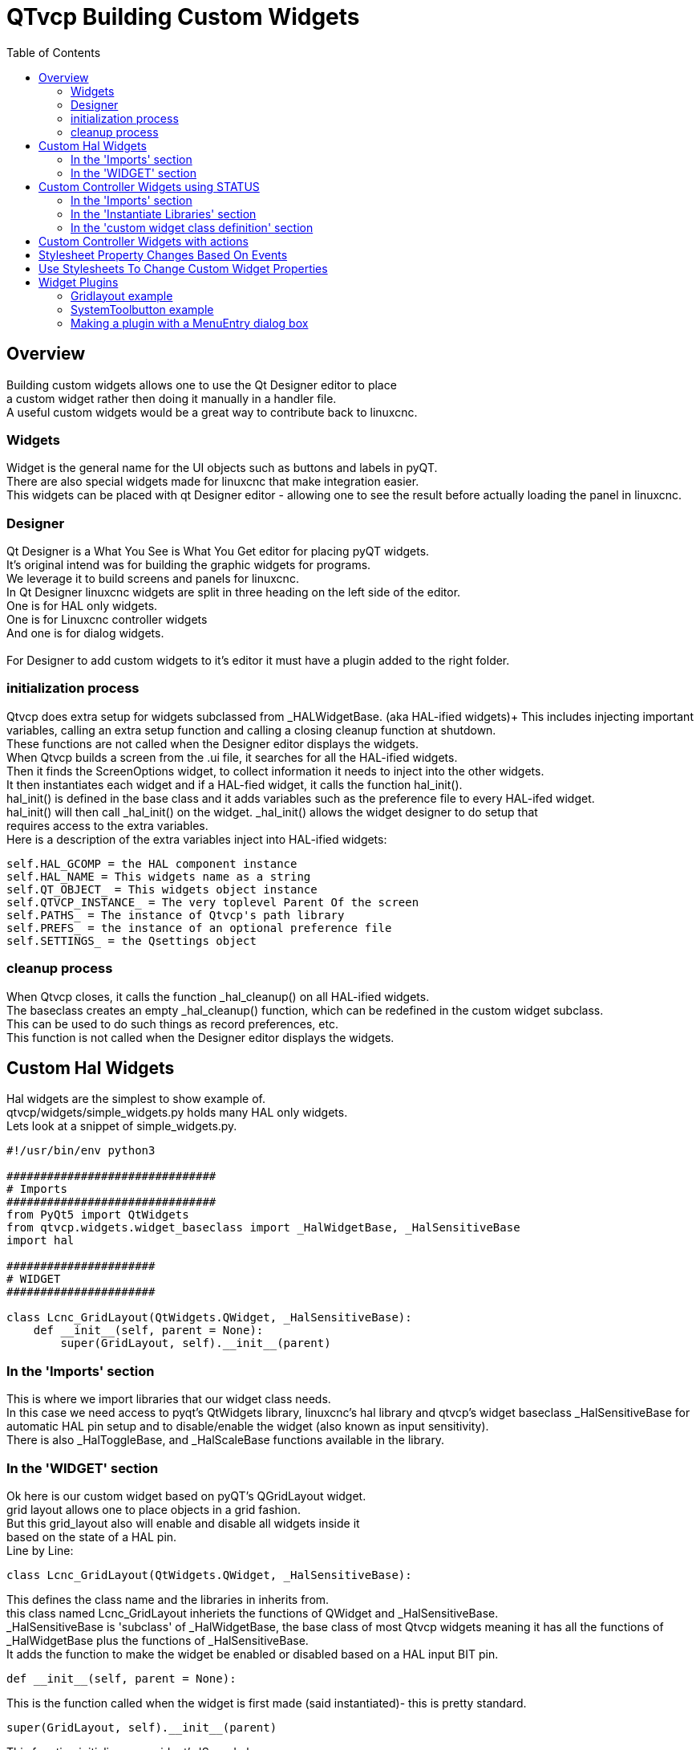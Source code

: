 :lang: en
:toc:

[[cha:qtvcp-custom-widgets]]
= QTvcp Building Custom Widgets

== Overview

Building custom widgets allows one to use the Qt Designer editor to place +
a custom widget rather then doing it manually in a handler file. +
A useful custom widgets would be a great way to contribute back to linuxcnc.

=== Widgets

Widget is the general name for the UI objects such as buttons and labels
in pyQT. +
There are also special widgets made for linuxcnc that make integration
easier. +
This widgets can be placed with qt Designer editor - allowing one to see
the result before actually loading the panel in linuxcnc.

=== Designer

Qt Designer is a What You See is What You Get editor for placing pyQT
widgets. +
It's original intend was for building the graphic widgets for programs. +
We leverage it to build screens and panels for linuxcnc. +
In Qt Designer linuxcnc widgets are split in three heading on the left side
of the editor. +
One is for HAL only widgets. +
One is for Linuxcnc controller widgets +
And one is for dialog widgets. +
 +
For Designer to add custom widgets to it's editor it must have a plugin
added to the right folder. +

=== initialization process

Qtvcp does extra setup for widgets subclassed from _HALWidgetBase. (aka
HAL-ified widgets)+
This includes injecting important variables, calling an extra setup function
and calling a closing cleanup function at shutdown. +
These functions are not called when the Designer editor displays the widgets. +
When Qtvcp builds a screen from the .ui file, it searches for all the
HAL-ified widgets. +
Then it finds the ScreenOptions widget, to collect information it needs
to inject into the other widgets. +
It then instantiates each widget and if a HAL-fied widget, it calls the
function hal_init(). +
hal_init() is defined in the base class and it adds variables such as
the preference file to every HAL-ifed widget. +
hal_init() will then call _hal_init() on the widget. _hal_init() allows
the widget designer to do setup that +
requires access to the extra variables. +
Here is a description of the extra variables inject into HAL-ified widgets:

[source,python]
----
self.HAL_GCOMP = the HAL component instance
self.HAL_NAME = This widgets name as a string
self.QT_OBJECT_ = This widgets object instance
self.QTVCP_INSTANCE_ = The very toplevel Parent Of the screen
self.PATHS_ = The instance of Qtvcp's path library
self.PREFS_ = the instance of an optional preference file
self.SETTINGS_ = the Qsettings object
----

=== cleanup process

When Qtvcp closes, it calls the function _hal_cleanup() on all HAL-ified
widgets. +
The baseclass creates an empty _hal_cleanup() function, which can be
redefined in the custom widget subclass. +
This can be used to do such things as record preferences, etc. +
This function is not called when the Designer editor displays the widgets.

== Custom Hal Widgets

Hal widgets are the simplest to show example of. +
qtvcp/widgets/simple_widgets.py holds many HAL only widgets. +
Lets look at a snippet of simple_widgets.py.

[source,python]
----
#!/usr/bin/env python3

###############################
# Imports
###############################
from PyQt5 import QtWidgets
from qtvcp.widgets.widget_baseclass import _HalWidgetBase, _HalSensitiveBase
import hal

######################
# WIDGET
######################

class Lcnc_GridLayout(QtWidgets.QWidget, _HalSensitiveBase):
    def __init__(self, parent = None):
        super(GridLayout, self).__init__(parent)
----

=== In the 'Imports' section

This is where we import libraries that our widget class needs. +
In this case we need access to pyqt's QtWidgets library, linuxcnc's hal
library and qtvcp's widget baseclass _HalSensitiveBase for automatic HAL
pin setup and to disable/enable the widget (also known as input sensitivity). +
There is also _HalToggleBase, and _HalScaleBase functions available in
the library. +

=== In the 'WIDGET' section

Ok here is our custom widget based on pyQT's QGridLayout widget. +
grid layout allows one to place objects in a grid fashion. +
But this grid_layout also will enable and disable all widgets inside it +
based on the state of a HAL pin. +
Line by Line:

[source,python]
----
class Lcnc_GridLayout(QtWidgets.QWidget, _HalSensitiveBase):
----

This defines the class name and the libraries in inherits from. +
this class named Lcnc_GridLayout inheriets the functions of QWidget
and _HalSensitiveBase. +
_HalSensitiveBase is 'subclass' of _HalWidgetBase, the base class of most
Qtvcp widgets meaning it has all the functions of _HalWidgetBase plus
the functions of _HalSensitiveBase. +
It adds the function to make the widget be enabled or disabled based on
a HAL input BIT pin. +

[source,python]
----
def __init__(self, parent = None):
----

This is the function called when the widget is first made (said instantiated)-
this is pretty standard.

[source,python]
----
super(GridLayout, self).__init__(parent)
----

This function initializes our widget's 'Super' classes. +
'Super' just means the inherited baseclasses; QWidget and _HalSensitiveBase +
Pretty standard other the the widget name will change

== Custom Controller Widgets using STATUS

Widget that interact with linuxcnc's controller are only a little more
complicated they require some extra libraries. +
In this cut down example we will add properties that can be changed in
Designer. +
This LED indicator widget will respond to selectable linuxcnc controller
states. +

[source,python]
----
#!/usr/bin/env python3

###############################
# Imports
###############################
from PyQt5.QtCore import pyqtProperty
from qtvcp.widgets.led_widget import LED
from qtvcp.core import Status

###########################################
# **** instantiate libraries section **** #
###########################################
STATUS = Status()

##########################################
# custom widget class definition
##########################################
class StateLED(LED):
    def __init__(self, parent=None):
        super(StateLED, self).__init__(parent)
        self.has_hal_pins = False
        self.setState(False)
        self.is_estopped = False
        self.is_on = False
        self.invert_state = False

    def _hal_init(self):
        if self.is_estopped:
            STATUS.connect('state-estop', lambda w:self._flip_state(True))
            STATUS.connect('state-estop-reset', lambda w:self._flip_state(False))
        elif self.is_on:
            STATUS.connect('state-on', lambda w:self._flip_state(True))
            STATUS.connect('state-off', lambda w:self._flip_state(False))

    def _flip_state(self, data):
            if self.invert_state:
                data = not data
            self.change_state(data)

    #########################################################################
    # Designer properties setter/getters/resetters
    ########################################################################

    # invert status
    def set_invert_state(self, data):
        self.invert_state = data
    def get_invert_state(self):
        return self.invert_state
    def reset_invert_state(self):
        self.invert_state = False

    # machine is estopped status
    def set_is_estopped(self, data):
        self.is_estopped = data
    def get_is_estopped(self):
        return self.is_estopped
    def reset_is_estopped(self):
        self.is_estopped = False

    # machine is on status
    def set_is_on(self, data):
        self.is_on = data
    def get_is_on(self):
        return self.is_on
    def reset_is_on(self):
        self.is_on = False

    #######################################
    # Designer properties
    #######################################
    invert_state_status = pyqtProperty(bool, get_invert_state, set_invert_state, reset_invert_state)
    is_estopped_status = pyqtProperty(bool, get_is_estopped, set_is_estopped, reset_is_estopped)
    is_on_status = pyqtProperty(bool, get_is_on, set_is_on, reset_is_on)
----

=== In the 'Imports' section

This is where we import libraries that our widget class needs. +
We import pyqtProperty so we can interact with the Designer editor. +
we import LED because our custom widget is based on it. +
We import Status because it gives us status messages from linuxcnc. +

=== In the 'Instantiate Libraries' section
Typically we instantiated the libraries outside of the widget class so
that the reference to it is global - meaning you don't need to use self.
in front of it. +
By convention we use all capital letters in the name. +

=== In the 'custom widget class definition' section

This is the meat and potatoes of our custom widget.

[source,python]
----
class StateLed(LED):
    def __init__(self, parent=None):
        super(StateLed, self).__init__(parent)
        self.has_hal_pins = False
        self.setState(False)
        self.is_estopped = False
        self.is_on = False
        self.invert_state = False
----

This defines the name of our custom widget and what other class it inherits
from, in this case we inherit LED - a Qtvcp widget that represents a status
light. +
The __init__ is typical of most widgets, it is called when the widget is
first made. +
The super line is typical of most widgets - it calls the parent (super)
widget's initialization code. +
Then we set some attributes. +
self.has_hal_pins is an attribute inherited from Lcnc_Led - we set it
here so no HAL Pins are made. +
self.setState is inherited from Lcnc_led - we set it to make sure the
LED is off. +
The other attributes are for the selectable options of our widget.

[source,python]
----
    def _hal_init(self):
        if self.is_estopped:
            STATUS.connect('state-estop', lambda w:self._flip_state(True))
            STATUS.connect('state-estop-reset', lambda w:self._flip_state(False))
        elif self.is_on:
            STATUS.connect('state-on', lambda w:self._flip_state(True))
            STATUS.connect('state-off', lambda w:self._flip_state(False))
----

This function connects STATUS (linuxcnc status message library) to our
widget so that the LED will on or off based on the selected state of the
controller. We have two states we can choose from is_estopped or is_on. +
Depending on which is active our widget get connected to the appropriate
STATUS messages. +
_hal_int() is called on each widget that inherited _HalWidgetBase, when
Qtvcp first builds the screen. +
You might wonder why it's called on this widget since we didn't have
_HalWidgetBase in our class definition (class Lcnc_State_Led(Lcnc_Led):) -
it's called because Lcnc_Led inherits  _HalWidgetBase

in this function you have access to some extra information. (though we
don't use them in this example)

[source,python]
----
        self.HAL_GCOMP = the HAL component instance
        self.HAL_NAME = This widgets name as a string
        self.QT_OBJECT_ = This widgets pyQt object instance
        self.QTVCP_INSTANCE_ = The very toplevel Parent Of the screen
        self.PATHS_ = The instance of Qtvcp's path library
        self.PREFS_ = the instance of an optional preference file
----

We could use this information to create HAL pins or look up image paths etc.

[source,python]
----
            STATUS.connect('state-estop', lambda w:self._flip_state(True))
----

lets look at this line more closely. STATUS is very common theme is widget building. +
STATUS use GObject message system to send messages to widgets that register to it. +
This line is the register process. +
'state-estop' is the message we wish to act on. there are many messages available. +
'lambda w:self._flip_state(True)' is what happens when the message is caught. +
the lambda function accepts the widget instance (w) that GObject sends it and then calls the function +
self._flip_state(True) +
Lambda was used to strip the (w) object before calling the self._flip_state function. +
It also allowed use to send self._flip_state() the True state.

[source,python]
----
    def _flip_state(self, data):
            if self.invert_state:
                data = not data
            self.change_state(data)
----

This is the function that actually flips the state of the LED. +
It is what gets called when the appropriate STATUS message is accepted.



[source,python]
----
STATUS.connect('current-feed-rate', self._set_feedrate_text)
----

and the function called looks like this:

[source,python]
----
    def _set_feedrate_text(self, widget, data):
----

in which the widget and any data must be accepted by the function.

==== In the  'Designer properties setter/getters/resetters' section

This is how Designer sets the attributes of the widget. +
This can also be called directly in the widget. +

==== In the 'Designer properties' section

This is the registering of properties in Designer. +
The property name is the text that is used in Designer. +
These property names cannot be the same as the attributes they represent. +
These properties show in Designer in the order they appear here. +

== Custom Controller Widgets with actions

Here is an example of a widget that sets the user reference system. +
It changes the machine controller state with the ACTION library. +
It also uses the STATUS library to set whether the button can be clicked +
or not. +

[source,python]
----
import os
import hal

from PyQt5.QtWidgets import QWidget, QToolButton, QMenu, QAction
from PyQt5.QtCore import Qt, QEvent, pyqtProperty, QBasicTimer, pyqtSignal
from PyQt5.QtGui import QIcon

from qtvcp.widgets.widget_baseclass import _HalWidgetBase
from qtvcp.widgets.dialog_widget import EntryDialog
from qtvcp.core import Status, Action, Info

# Instantiate the libraries with global reference
# STATUS gives us status messages from linuxcnc
# INFO holds ini details
# ACTION gives commands to linuxcnc
STATUS = Status()
INFO = Info()
ACTION = Action()

class SystemToolButton(QToolButton, _HalWidgetBase):
    def __init__(self, parent=None):
        super(SystemToolButton, self).__init__(parent)
        self._joint = 0
        self._last = 0
        self._block_signal = False
        self._auto_label_flag = True
        SettingMenu = QMenu()
        for system in('G54', 'G55', 'G56', 'G57', 'G58', 'G59', 'G59.1', 'G59.2', 'G59.3'):

            Button = QAction(QIcon('exit24.png'), system, self)
            Button.triggered.connect(self[system.replace('.','_')])
            SettingMenu.addAction(Button)

        self.setMenu(SettingMenu)
        self.dialog = EntryDialog()

    def _hal_init(self):
        if not self.text() == '':
            self._auto_label_flag = False
        def homed_on_test():
            return (STATUS.machine_is_on()
                    and (STATUS.is_all_homed() or INFO.NO_HOME_REQUIRED))

        STATUS.connect('state-off', lambda w: self.setEnabled(False))
        STATUS.connect('state-estop', lambda w: self.setEnabled(False))
        STATUS.connect('interp-idle', lambda w: self.setEnabled(homed_on_test()))
        STATUS.connect('interp-run', lambda w: self.setEnabled(False))
        STATUS.connect('all-homed', lambda w: self.setEnabled(True))
        STATUS.connect('not-all-homed', lambda w, data: self.setEnabled(False))
        STATUS.connect('interp-paused', lambda w: self.setEnabled(True))
        STATUS.connect('user-system-changed', self._set_user_system_text)

    def G54(self):
        ACTION.SET_USER_SYSTEM('54')

    def G55(self):
        ACTION.SET_USER_SYSTEM('55')

    def G56(self):
        ACTION.SET_USER_SYSTEM('56')

    def G57(self):
        ACTION.SET_USER_SYSTEM('57')

    def G58(self):
        ACTION.SET_USER_SYSTEM('58')

    def G59(self):
        ACTION.SET_USER_SYSTEM('59')

    def G59_1(self):
        ACTION.SET_USER_SYSTEM('59.1')

    def G59_2(self):
        ACTION.SET_USER_SYSTEM('59.2')

    def G59_3(self):
        ACTION.SET_USER_SYSTEM('59.3')

    def _set_user_system_text(self, w, data):
        convert = { 1:"G54", 2:"G55", 3:"G56", 4:"G57", 5:"G58", 6:"G59", 7:"G59.1", 8:"G59.2", 9:"G59.3"}
        if self._auto_label_flag:
            self.setText(convert[int(data)])

    def ChangeState(self, joint):
        if int(joint) != self._joint:
            self._block_signal = True
            self.setChecked(False)
            self._block_signal = False
            self.hal_pin.set(False)

    ##############################
    # required class boiler code #
    ##############################

    def __getitem__(self, item):
        return getattr(self, item)
    def __setitem__(self, item, value):
        return setattr(self, item, value)

----

== Stylesheet Property Changes Based On Events

It's possible to have widgets restyled when events change. +
You must explicitly 'polish' the widget to have PyQt redo the style. +
This is a relatively expensive function so should be used sparingly. +
This example will set the property isHomed based on linuxcnc's homed state. +
This property can be used in the stylesheet to change stylesheet properties. +

[source,python]
----
class HomeLabel(QLabel, _HalWidgetBase):
    def __init__(self, parent=None):
        super(HomeLabel, self).__init__(parent)
        self.joint_number = 0
        # for stylesheet reading
        self._isHomed = False

    def _hal_init(self):
        super(HomeLabel, self)._hal_init()
        STATUS.connect('homed', lambda w,d: self._home_status_polish(int(d), True))
        STATUS.connect('unhomed', lambda w,d: self._home_status_polish(int(d), False))

    # update ishomed property
    # polish widget so stylesheet sees the property change
    # some stylesheets color the text on home/unhome
    def _home_status_polish(self, d, state):
        if self.joint_number = d:
            self.setProperty('isHomed', state)
            self.style().unpolish(self)
            self.style().polish(self)

    # Qproperty getter and setter
    def getisHomed(self):
        return self._isHomed
    def setisHomed(self, data):
        self._isHomed = data

    # Qproperty
    isHomed = QtCore.pyqtProperty(bool, getisHomed, setisHomed)
----

Here is a sample stylesheet to change text color based on home state. +
In this case any widget based on the HomeLabel widget above will change text color. +
You would usually pick specific widgets using 'HomeLabel #specific_widget_name[homed=true]{' +

----
HomeLabel[homed=true] {
    color: green;
}
HomeLabel[homed=false] {
    color: red;
}
----

== Use Stylesheets To Change Custom Widget Properties

[source,python]
----
class Label(QLabel):
    def __init__(self, parent=None):
        super(Label, self).__init__(parent)
        alternateFont0 = self.font

    # Qproperty getter and setter
    def getFont0(self):
        return self.aleternateFont0
    def setFont0(self, value):
        self.alternateFont0(value)
    # Qproperty
    styleFont0 = pyqtProperty(QFont, getFont0, setFont0)
----

Sample stylesheet that sets a custom widget property.

----
Label{
qproperty-styleFont0: "Times,12,-1,0,90,0,0,0,0,0";
}
----

== Widget Plugins

We must register our custom widget for Designer to use them. +
Here is a typical samples +
they would need to be added to qtvcp/plugins/ +
Then qtvcp/plugins/qtvcp_plugin.py would need to be adjusted +
to import them. +

=== Gridlayout example

----
#!/usr/bin/env python3

from PyQt5 import QtCore, QtGui
from PyQt5.QtDesigner import QPyDesignerCustomWidgetPlugin
from qtvcp.widgets.simple_widgets import Lcnc_GridLayout
from qtvcp.widgets.qtvcp_icons import Icon
ICON = Icon()

####################################
# GridLayout
####################################
class LcncGridLayoutPlugin(QPyDesignerCustomWidgetPlugin):
    def __init__(self, parent = None):
        QPyDesignerCustomWidgetPlugin.__init__(self)
        self.initialized = False
    def initialize(self, formEditor):
        if self.initialized:
            return
        self.initialized = True
    def isInitialized(self):
        return self.initialized
    def createWidget(self, parent):
        return Lcnc_GridLayout(parent)
    def name(self):
        return "Lcnc_GridLayout"
    def group(self):
        return "Linuxcnc - HAL"
    def icon(self):
        return QtGui.QIcon(QtGui.QPixmap(ICON.get_path('lcnc_gridlayout')))
    def toolTip(self):
        return "HAL enable/disable GridLayout widget"
    def whatsThis(self):
        return ""
    def isContainer(self):
        return True
    def domXml(self):
        return '<widget class="Lcnc_GridLayout" name="lcnc_gridlayout" />\n'
    def includeFile(self):
        return "qtvcp.widgets.simple_widgets"
----

=== SystemToolbutton example

[source,python]
----
#!/usr/bin/env python3

from PyQt5 import QtCore, QtGui
from PyQt5.QtDesigner import QPyDesignerCustomWidgetPlugin
from qtvcp.widgets.system_tool_button import SystemToolButton
from qtvcp.widgets.qtvcp_icons import Icon
ICON = Icon()

####################################
# SystemToolButton
####################################
class SystemToolButtonPlugin(QPyDesignerCustomWidgetPlugin):
    def __init__(self, parent = None):
        super(SystemToolButtonPlugin, self).__init__(parent)
        self.initialized = False
    def initialize(self, formEditor):
        if self.initialized:
            return
        self.initialized = True
    def isInitialized(self):
        return self.initialized
    def createWidget(self, parent):
        return SystemToolButton(parent)
    def name(self):
        return "SystemToolButton"
    def group(self):
        return "Linuxcnc - Controller"
    def icon(self):
        return QtGui.QIcon(QtGui.QPixmap(ICON.get_path('systemtoolbutton')))
    def toolTip(self):
        return "Button for selecting a User Coordinate System"
    def whatsThis(self):
        return ""
    def isContainer(self):
        return False
    def domXml(self):
        return '<widget class="SystemToolButton" name="systemtoolbutton" />\n'
    def includeFile(self):
        return "qtvcp.widgets.system_tool_button"
----

=== Making a plugin with a MenuEntry dialog box

It possible to add an entry to the dialog that pops up when you right +
click the widget in the layout. This can do such things as select options +
in a more convenient way. This is the plugin used for action buttons. +

[source,python]
----
#!/usr/bin/env python3

import sip
from PyQt5 import QtCore, QtGui, QtWidgets
from PyQt5.QtDesigner import QPyDesignerCustomWidgetPlugin, \
                QPyDesignerTaskMenuExtension, QExtensionFactory, \
                QDesignerFormWindowInterface, QPyDesignerMemberSheetExtension
from qtvcp.widgets.action_button import ActionButton
from qtvcp.widgets.qtvcp_icons import Icon
ICON = Icon()

Q_TYPEID = {
    'QDesignerContainerExtension':     'org.qt-project.Qt.Designer.Container',
    'QDesignerPropertySheetExtension': 'org.qt-project.Qt.Designer.PropertySheet',
    'QDesignerTaskMenuExtension': 'org.qt-project.Qt.Designer.TaskMenu',
    'QDesignerMemberSheetExtension': 'org.qt-project.Qt.Designer.MemberSheet'
}

####################################
# ActionBUTTON
####################################
class ActionButtonPlugin(QPyDesignerCustomWidgetPlugin):

    # The __init__() method is only used to set up the plugin and define its
    # initialized variable.
    def __init__(self, parent=None):
        super(ActionButtonPlugin, self).__init__(parent)
        self.initialized = False

    # The initialize() and isInitialized() methods allow the plugin to set up
    # any required resources, ensuring that this can only happen once for each
    # plugin.
    def initialize(self, formEditor):

        if self.initialized:
            return
        manager = formEditor.extensionManager()
        if manager:
            self.factory = ActionButtonTaskMenuFactory(manager)
            manager.registerExtensions(self.factory, Q_TYPEID['QDesignerTaskMenuExtension'])
        self.initialized = True

    def isInitialized(self):
        return self.initialized

    # This factory method creates new instances of our custom widget
    def createWidget(self, parent):
        return ActionButton(parent)

    # This method returns the name of the custom widget class
    def name(self):
        return "ActionButton"

    # Returns the name of the group in Qt Designer's widget box
    def group(self):
        return "Linuxcnc - Controller"

    # Returns the icon
    def icon(self):
        return QtGui.QIcon(QtGui.QPixmap(ICON.get_path('actionbutton')))

    # Returns a tool tip short description
    def toolTip(self):
        return "Action button widget"

    # Returns a short description of the custom widget for use in a "What's
    # This?" help message for the widget.
    def whatsThis(self):
        return ""

    # Returns True if the custom widget acts as a container for other widgets;
    def isContainer(self):
        return False

    # Returns an XML description of a custom widget instance that describes
    # default values for its properties.
    def domXml(self):
        return '<widget class="ActionButton" name="actionbutton" />\n'

    # Returns the module containing the custom widget class. It may include
    # a module path.
    def includeFile(self):
        return "qtvcp.widgets.action_button"


class ActionButtonDialog(QtWidgets.QDialog):

   def __init__(self, widget, parent = None):

      QtWidgets.QDialog.__init__(self, parent)

      self.widget = widget

      self.previewWidget = ActionButton()

      buttonBox = QtWidgets.QDialogButtonBox()
      okButton = buttonBox.addButton(buttonBox.Ok)
      cancelButton = buttonBox.addButton(buttonBox.Cancel)

      okButton.clicked.connect(self.updateWidget)
      cancelButton.clicked.connect(self.reject)

      layout = QtWidgets.QGridLayout()
      self.c_estop = QtWidgets.QCheckBox("Estop Action")
      self.c_estop.setChecked(widget.estop )
      layout.addWidget(self.c_estop)

      layout.addWidget(buttonBox, 5, 0, 1, 2)
      self.setLayout(layout)

      self.setWindowTitle(self.tr("Set Options"))

   def updateWidget(self):

      formWindow = QDesignerFormWindowInterface.findFormWindow(self.widget)
      if formWindow:
          formWindow.cursor().setProperty("estop_action",
              QtCore.QVariant(self.c_estop.isChecked()))
      self.accept()

class ActionButtonMenuEntry(QPyDesignerTaskMenuExtension):

    def __init__(self, widget, parent):
        super(QPyDesignerTaskMenuExtension, self).__init__(parent)
        self.widget = widget
        self.editStateAction = QtWidgets.QAction(
          self.tr("Set Options..."), self)
        self.editStateAction.triggered.connect(self.updateOptions)

    def preferredEditAction(self):
        return self.editStateAction

    def taskActions(self):
        return [self.editStateAction]

    def updateOptions(self):
        dialog = ActionButtonDialog(self.widget)
        dialog.exec_()

class ActionButtonTaskMenuFactory(QExtensionFactory):
    def __init__(self, parent = None):
        QExtensionFactory.__init__(self, parent)

    def createExtension(self, obj, iid, parent):

        if not isinstance(obj, ActionButton):
            return None
        if iid == Q_TYPEID['QDesignerTaskMenuExtension']:
            return ActionButtonMenuEntry(obj, parent)
        elif iid == Q_TYPEID['QDesignerMemberSheetExtension']:
            return ActionButtonMemberSheet(obj, parent)
        return None
----

// vim: set syntax=asciidoc:
